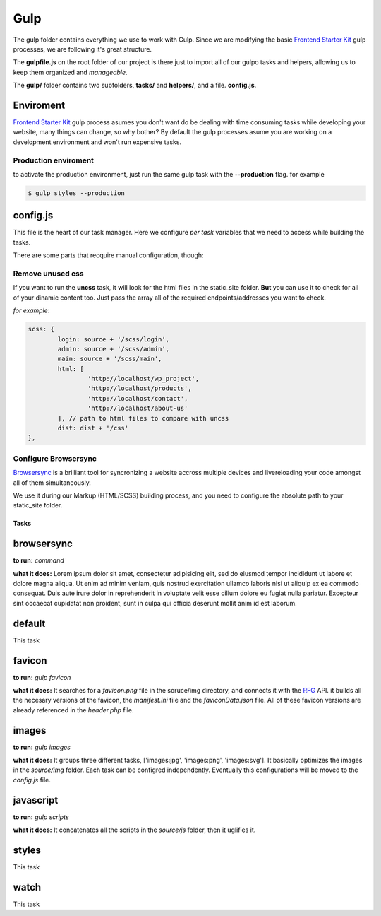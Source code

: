 Gulp
========

The gulp folder contains everything we use to work with Gulp.
Since we are modifying the basic `Frontend Starter Kit <https://github.com/beatpixel/Frontend-StarterKit>`_ gulp processes, we are following it's great structure.

The **gulpfile.js** on the root folder of our project is there just to import
all of our gulpo tasks and helpers, allowing us to keep them organized and *manageable*.

The **gulp/** folder contains two subfolders, **tasks/** and **helpers/**, and a file. **config.js**.


Enviroment
+++++++++++++

`Frontend Starter Kit <https://github.com/beatpixel/Frontend-StarterKit>`_ gulp process asumes you don't want do be dealing with time consuming tasks while developing your website, many things can change, so why bother? By default the gulp processes asume you are working on a development environment and won't run expensive tasks.

Production enviroment
***********************

to activate the production environment, just run the same gulp task with the **--production** flag. for example

.. code-block:: bash

	$ gulp styles --production




config.js
++++++++++++

This file is the heart of our task manager. Here we configure *per task* variables
that we need to access while building the tasks.

There are some parts that recquire manual configuration, though:

Remove unused css
**********************

If you want to run the **uncss** task, it will look for the html files in the static_site folder. **But** you can use it to check for all of your dinamic content too. Just pass the array all of the required endpoints/addresses you want to check. 

*for example*:

.. code-block:: javascript

	scss: {
		login: source + '/scss/login',
		admin: source + '/scss/admin',
		main: source + '/scss/main',
		html: [
			'http://localhost/wp_project',
			'http://localhost/products',
			'http://localhost/contact',
			'http://localhost/about-us'
		], // path to html files to compare with uncss		
		dist: dist + '/css'
	},


Configure Browsersync
************************

`Browsersync <https://www.browsersync.io/>`_ is a brilliant tool for syncronizing
a website accross multiple devices and livereloading your code amongst all of them simultaneously.

We use it during our Markup (HTML/SCSS) building process, and you need to 
configure the absolute path to your static_site folder.


Tasks
-------
browsersync
++++++++++++++

**to run:** *command*

**what it does:** Lorem ipsum dolor sit amet, consectetur adipisicing elit, sed do eiusmod
tempor incididunt ut labore et dolore magna aliqua. Ut enim ad minim veniam,
quis nostrud exercitation ullamco laboris nisi ut aliquip ex ea commodo
consequat. Duis aute irure dolor in reprehenderit in voluptate velit esse
cillum dolore eu fugiat nulla pariatur. Excepteur sint occaecat cupidatat non
proident, sunt in culpa qui officia deserunt mollit anim id est laborum.


default
++++++++++++++

This task

favicon
++++++++++++++

**to run:** *gulp favicon*

**what it does:** It searches for a *favicon.png* file in the soruce/img directory, and connects it with the `RFG <http://realfavicongenerator.com>`_ API. it builds all the necesary versions of the favicon, the *manifest.ini* file and the *faviconData.json* file. All of these favicon versions are already referenced in the *header.php* file.

images
++++++++++++++

**to run:** *gulp images*

**what it does:** It groups three different tasks, ['images:jpg', 'images:png', 'images:svg']. It basically optimizes the images in the *source/img* folder. Each task can be configred independently. Eventually this configurations will be moved to the *config.js* file.


javascript
++++++++++++++

**to run:** *gulp scripts*

**what it does:** It concatenates all the scripts in the *source/js* folder, then it uglifies it.


styles
++++++++++++++

This task

watch
++++++++

This task